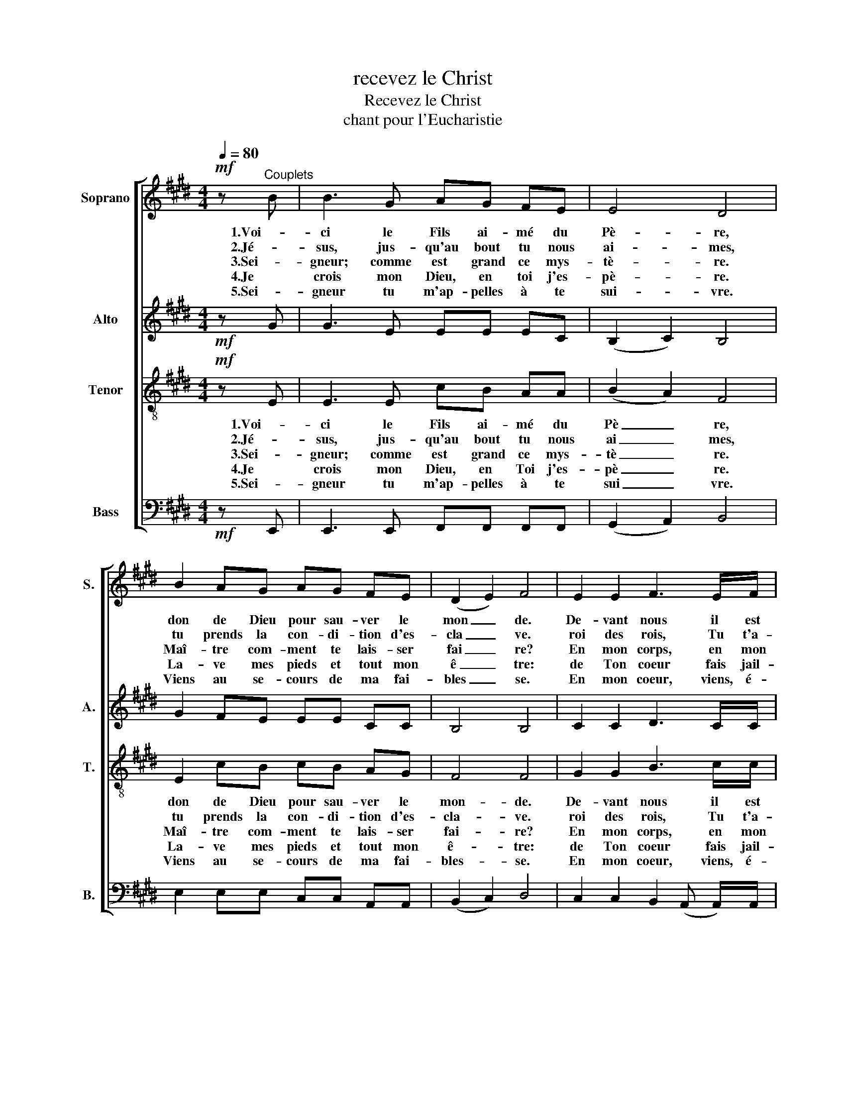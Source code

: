 X:1
T:recevez le Christ
T:Recevez le Christ
T:chant pour l'Eucharistie
%%score [ 1 2 3 4 ]
L:1/8
Q:1/4=80
M:4/4
K:E
V:1 treble nm="Soprano" snm="S."
V:2 treble nm="Alto" snm="A."
V:3 treble-8 nm="Tenor" snm="T."
V:4 bass nm="Bass" snm="B."
V:1
!mf! z"^Couplets" B | B3 G AG FE | E4 D4 | B2 AG AG FE | (D2 E2) F4 | E2 E2 F3 E/F/ | %6
w: 1.Voi-|ci le Fils ai- mé du|Pè- re,|don de Dieu pour sau- ver le|mon _ de.|De- vant nous il est|
w: 2.Jé-|sus, jus- qu'au bout tu nous|ai- mes,|tu prends la con- di- tion d'es-|cla _ ve.|roi des rois, Tu t'a-|
w: 3.Sei-|gneur; comme est grand ce mys-|tè- re.|Maî- tre com- ment te lais- ser|fai _ re?|En mon corps, en mon|
w: 4.Je|crois mon Dieu, en toi j'es-|pè- re.|La- ve mes pieds et tout mon|ê _ tre:|de Ton coeur fais jail-|
w: 5.Sei-|gneur tu m'ap- pelles à te|sui- vre.|Viens au se- cours de ma fai-|bles _ se.|En mon coeur, viens, é-|
 GA GE!mp! C2 C=B, |!p! C3 E E2 D2 | E4 z2 ||"^refrain"!p! EF | G3 G A4 | G3 A G2 F2 | %12
w: là, il se fait pro- che, Jé-|sus, l'A- gneau de|Dieu!|Re- ce-|vez le Christ|doux et hum- ble,|
w: bais- ses jus- qu'à ter- re pour|nous la- ver les|pieds.||||
w: â- me pé- che- res- se, Tu|viens pour de- meu-|rer.||||
w: lir en moi la sour- ce, l'eau|vi- ve de l'Es-|prit.||||
w: ta- blis ta de- meu- re, que|brû- le Ton A-|mour.||||
 G3!<(! G AG AB!<)! | F6!<(! FG!<)! | A3 A BB BF | G3 G AG FE | C3 G AG FE | E4 z4 |] %18
w: Dieu ca- ché en cette hos-|tie. Bien- heu-|reux dis- ci- ples du Sei-|gneur, re- po- sez sur son|coeur, ap- pre- nez tout de|Lui.|
w: ||||||
w: ||||||
w: ||||||
w: ||||||
V:2
!mf! z G | G3 E EE EC | (B,2 C2) B,4 | G2 FE EE CC | B,4 B,4 | C2 C2 D3 C/C/ | %6
 DF E^B,!mp! C2 C=B, |!p! A,3 C C2 B,2 | B,4 z2 ||!p! B,B, | E3 E E4 | E3 E E2 F2 | %12
 E3!<(! E EE EE!<)! | (E4 D2)!<(! DE!<)! | E3 E FF DF | E3 E EE CC | C3 E EE DC | B,4 z4 |] %18
V:3
!mf! z E | E3 E cB AA | (B2 A2) F4 | E2 cB cB AG | F4 F4 | G2 G2 B3 c/c/ | ^BB BG!mp! E2 EE | %7
w: 1.Voi-|ci le Fils ai- mé du|Pè _ re,|don de Dieu pour sau- ver le|mon- de.|De- vant nous il est|là, il se fait pro- che, Jé-|
w: 2.Jé-|sus, jus- qu'au bout tu nous|ai _ mes,|tu prends la con- di- tion d'es-|cla- ve.|roi des rois, Tu t'a-|bais- ses jus- qu'à ter- re pour|
w: 3.Sei-|gneur; comme est grand ce mys-|tè _ re.|Maî- tre com- ment te lais- ser|fai- re?|En mon corps, en mon|â- me pé- che- res- se, Tu|
w: 4.Je|crois mon Dieu, en Toi j'es-|pè _ re.|La- ve mes pieds et tout mon|ê- tre:|de Ton coeur fais jail-|lir en moi la sour- ce, l'eau|
w: 5.Sei-|gneur tu m'ap- pelles à te|sui _ vre.|Viens au se- cours de ma fai-|bles- se.|En mon coeur, viens, é-|ta- blis ta de- meu- re, que|
!p! F3 A A2 A2 | G4 z2 ||!p! GA | B3 B c4 | B3 c B2 B2 | G3!<(! G cB Ac!<)! | (c4 B2)!<(! BB!<)! | %14
w: sus, l'A- gneau de|Dieu!|re- ce-|vez le Christ|doux et hum- ble,|Dieu ca- ché en cette hos-|tie. _ Bien heu-|
w: nous la- ver les|pieds.||||||
w: viens pour de- meu-|rer.||||||
w: vi- ve de l'Es-|prit.||||||
w: brû- le Ton A-|mour.||||||
 A3 A FF FB | B3 B cB AG | A3 A cB AA | G4 z4 |] %18
w: reux dis- ci- ples du Sei-|gneur, re- po- sez sur son|coeur, ap- pre- nez tout de|Lui.|
w: ||||
w: ||||
w: ||||
w: ||||
V:4
!mf! z E,, | E,,3 E,, F,,F,, F,,F,, | (G,,2 A,,2) B,,4 | E,2 E,E, C,C, A,,A,, | (B,,2 C,2) D,4 | %5
 C,2 C,2 B,,2 (A,, A,,/)A,,/ | G,,G,, G,,G,,!mp! A,,2 A,,G,, |!p! F,,3 F,, B,,2 B,,2 | E,4 z2 || %9
!p! E,E, | E,3 E, E,4 | E,3 E, E,2 D,2 | C,3!<(! B,, A,,A,, F,,F,,!<)! | B,,6!<(! B,,B,,!<)! | %14
 C,3 C, D,D, B,,D, | E,3 D, C,C, C,C, | F,,3 F,, B,,B,, B,,B,, | E,4 z4 |] %18

